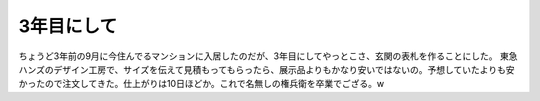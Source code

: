 ﻿3年目にして
############


ちょうど3年前の9月に今住んでるマンションに入居したのだが、3年目にしてやっとこさ、玄関の表札を作ることにした。
東急ハンズのデザイン工房で、サイズを伝えて見積もってもらったら、展示品よりもかなり安いではないの。予想していたよりも安かったので注文してきた。仕上がりは10日ほどか。これで名無しの権兵衛を卒業でござる。w



.. author:: mkouhei
.. categories:: 生活, 
.. tags::
.. comments::


